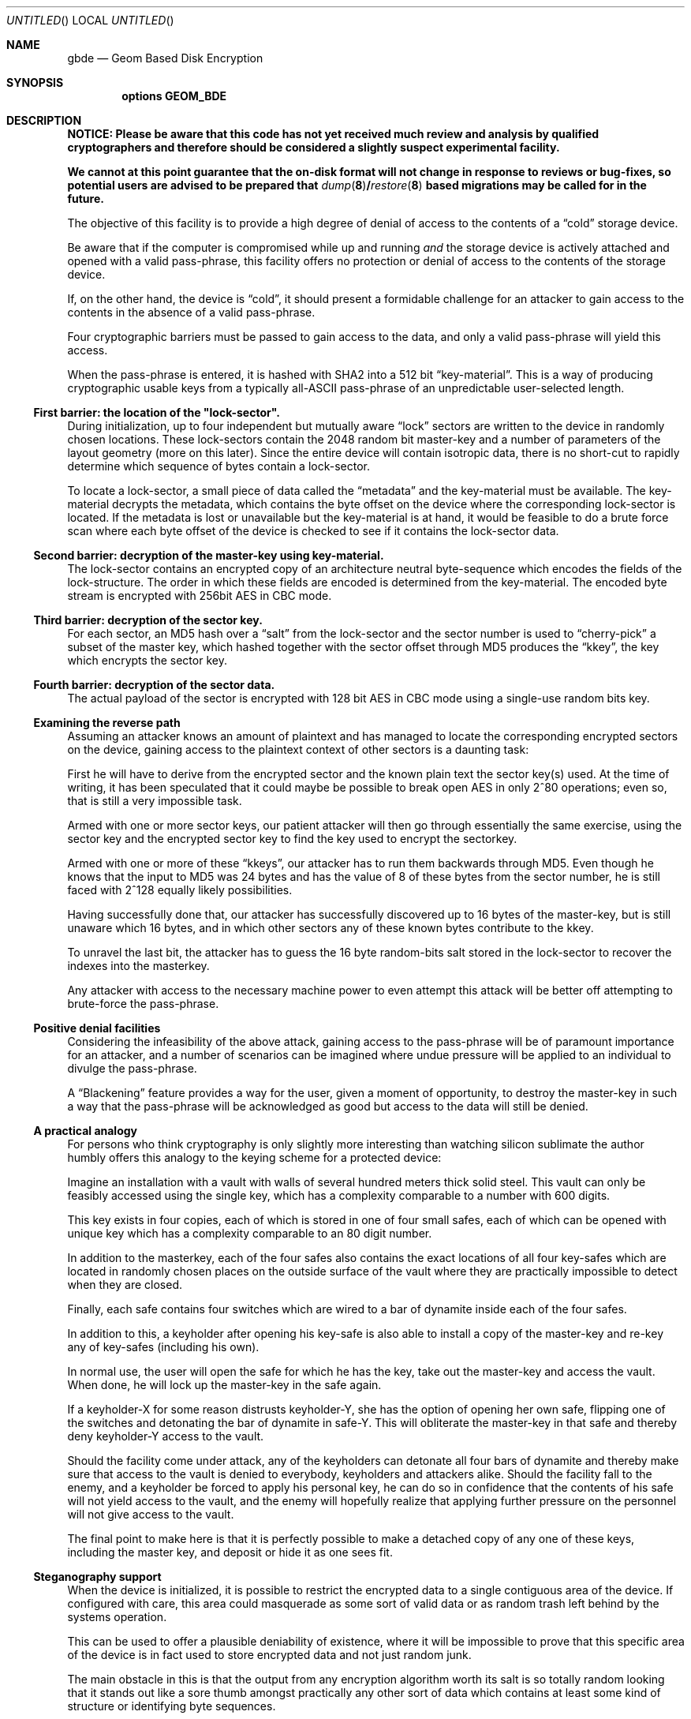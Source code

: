 .\"
.\" Copyright (c) 2002 Poul-Henning Kamp
.\" Copyright (c) 2002 Networks Associates Technology, Inc.
.\" All rights reserved.
.\"
.\" This software was developed for the FreeBSD Project by Poul-Henning Kamp
.\" and NAI Labs, the Security Research Division of Network Associates, Inc.
.\" under DARPA/SPAWAR contract N66001-01-C-8035 ("CBOSS"), as part of the
.\" DARPA CHATS research program.
.\"
.\" Redistribution and use in source and binary forms, with or without
.\" modification, are permitted provided that the following conditions
.\" are met:
.\" 1. Redistributions of source code must retain the above copyright
.\"    notice, this list of conditions and the following disclaimer.
.\" 2. Redistributions in binary form must reproduce the above copyright
.\"    notice, this list of conditions and the following disclaimer in the
.\"    documentation and/or other materials provided with the distribution.
.\"
.\" THIS SOFTWARE IS PROVIDED BY THE AUTHOR AND CONTRIBUTORS ``AS IS'' AND
.\" ANY EXPRESS OR IMPLIED WARRANTIES, INCLUDING, BUT NOT LIMITED TO, THE
.\" IMPLIED WARRANTIES OF MERCHANTABILITY AND FITNESS FOR A PARTICULAR PURPOSE
.\" ARE DISCLAIMED.  IN NO EVENT SHALL THE AUTHOR OR CONTRIBUTORS BE LIABLE
.\" FOR ANY DIRECT, INDIRECT, INCIDENTAL, SPECIAL, EXEMPLARY, OR CONSEQUENTIAL
.\" DAMAGES (INCLUDING, BUT NOT LIMITED TO, PROCUREMENT OF SUBSTITUTE GOODS
.\" OR SERVICES; LOSS OF USE, DATA, OR PROFITS; OR BUSINESS INTERRUPTION)
.\" HOWEVER CAUSED AND ON ANY THEORY OF LIABILITY, WHETHER IN CONTRACT, STRICT
.\" LIABILITY, OR TORT (INCLUDING NEGLIGENCE OR OTHERWISE) ARISING IN ANY WAY
.\" OUT OF THE USE OF THIS SOFTWARE, EVEN IF ADVISED OF THE POSSIBILITY OF
.\" SUCH DAMAGE.
.\"
.\" $FreeBSD: src/share/man/man4/gbde.4,v 1.11.14.1 2010/12/21 17:10:29 kensmith Exp $
.\"
.Dd October 19, 2002
.Os
.Dt GBDE 4
.Sh NAME
.Nm gbde
.Nd Geom Based Disk Encryption
.Sh SYNOPSIS
.Cd "options GEOM_BDE"
.Sh DESCRIPTION
.Bf -symbolic
NOTICE:
Please be aware that this code has not yet received much review
and analysis by qualified cryptographers and therefore should be considered
a slightly suspect experimental facility.
.Pp
We cannot at this point guarantee that the on-disk format will not change
in response to reviews or bug-fixes, so potential users are advised to
be prepared that
.Xr dump 8 Ns / Ns Xr restore 8
based migrations may be called for in the future.
.Ef
.Pp
The objective of this facility is to provide a high degree of
denial of access to the contents of a
.Dq cold
storage device.
.Pp
Be aware that if the computer is compromised while up and running
.Em and
the storage device is actively attached and opened with a valid
pass-phrase, this facility offers no protection or denial of access
to the contents of the storage device.
.Pp
If, on the other hand, the device is
.Dq cold ,
it should present a formidable
challenge for an attacker to gain access to the contents in the absence of
a valid pass-phrase.
.Pp
Four cryptographic barriers must be passed to gain access to the data,
and only a valid pass-phrase will yield this access.
.Pp
When the pass-phrase is entered, it is hashed with SHA2 into a 512 bit
.Dq key-material .
This is a way of producing cryptographic usable keys from a typically
.No all- Ns Tn ASCII
pass-phrase of an unpredictable user-selected length.
.Ss First barrier: the location of the \&"lock-sector".
During initialization, up to four independent but mutually aware
.Dq lock
sectors are written to the device in randomly chosen
locations.
These lock-sectors contain the 2048 random bit master-key and a number
of parameters of the layout geometry (more on this later).
Since the entire device will contain isotropic data, there is no
short-cut to rapidly determine which sequence of bytes contain a lock-sector.
.Pp
To locate a lock-sector, a small piece of data called the
.Dq metadata
and the key-material must be available.
The key-material decrypts the
metadata, which contains the byte offset on the device where the
corresponding lock-sector is located.
If the metadata is lost or unavailable but the key-material is at
hand, it would be feasible to do a brute force scan where each byte offset
of the device is checked to see if it contains the lock-sector data.
.Ss Second barrier: decryption of the master-key using key-material.
The lock-sector contains an encrypted copy of an architecture neutral
byte-sequence which encodes the fields of the lock-structure.
The order in which these fields are encoded is determined from the key-material.
The encoded byte stream is encrypted with 256bit AES in CBC mode.
.Ss Third barrier: decryption of the sector key.
For each sector, an MD5 hash over a
.Dq salt
from the lock-sector and the sector number is used to
.Dq cherry-pick
a subset of the master key,
which hashed together with the sector offset through MD5 produces the
.Dq kkey ,
the key which encrypts the sector key.
.Ss Fourth barrier: decryption of the sector data.
The actual payload of the sector is encrypted with 128 bit AES in CBC mode
using a single-use random bits key.
.Ss Examining the reverse path
Assuming an attacker knows an amount of plaintext and has managed to
locate the corresponding encrypted sectors on the device, gaining access
to the plaintext context of other sectors is a daunting task:
.Pp
First he will have to derive from the encrypted sector and the known plain
text the sector key(s) used.
At the time of writing, it has been speculated that it could maybe be
possible to break open AES in only 2^80 operations; even so, that is still
a very impossible task.
.Pp
Armed with one or more sector keys, our patient attacker will then go
through essentially the same exercise, using the sector key and the
encrypted sector key to find the key used to encrypt the sectorkey.
.Pp
Armed with one or more of these
.Dq kkeys ,
our attacker has to
run them backwards through MD5.
Even though he knows that the input to MD5 was 24 bytes and has the value
of 8 of these bytes from the sector number, he is still faced with 2^128
equally likely possibilities.
.Pp
Having successfully done that, our attacker has successfully discovered
up to 16 bytes of the master-key, but is still unaware which 16 bytes,
and in which other sectors any of these known bytes contribute to the kkey.
.Pp
To unravel the last bit, the attacker has to guess the 16 byte random-bits
salt stored in the lock-sector to recover the indexes into the masterkey.
.Pp
Any attacker with access to the necessary machine power to even attempt
this attack will be better off attempting to brute-force the pass-phrase.
.Ss Positive denial facilities
Considering the infeasibility of the above attack,
gaining access to the pass-phrase will be of paramount importance for an
attacker,
and a number of scenarios can be imagined where undue pressure will be
applied to an individual to divulge the pass-phrase.
.Pp
A
.Dq Blackening
feature provides a way for the user, given a moment of
opportunity, to destroy the master-key in such a way that the pass-phrase
will be acknowledged as good but access to the data will still be
denied.
.Ss A practical analogy
For persons who think cryptography is only slightly more interesting than
watching silicon sublimate the author humbly offers this analogy to the
keying scheme for a protected device:
.Pp
Imagine an installation with a vault with walls of several hundred meters
thick solid steel.
This vault can only be feasibly accessed using the
single key, which has a complexity comparable to a number with 600 digits.
.Pp
This key exists in four copies, each of which is stored in one of
four small safes, each of which can be opened
with unique key which has a complexity comparable to an 80 digit
number.
.Pp
In addition to the masterkey, each of the four safes also contains
the exact locations of all four key-safes which are located in
randomly chosen places on the outside surface of the vault where they
are practically impossible to detect when they are closed.
.Pp
Finally, each safe contains four switches which are wired to a bar
of dynamite inside each of the four safes.
.Pp
In addition to this, a keyholder after opening his key-safe is
also able to install a copy of the master-key and re-key any of
key-safes (including his own).
.Pp
In normal use, the user will open the safe for which he has the key,
take out the master-key and access the vault.
When done, he will lock up the master-key in the safe again.
.Pp
If a keyholder-X for some reason distrusts keyholder-Y, she
has the option of opening her own safe, flipping one of the switches
and detonating the bar of dynamite in safe-Y.
This will obliterate the master-key in that safe and thereby deny
keyholder-Y access to the vault.
.Pp
Should the facility come under attack, any of the keyholders can detonate
all four bars of dynamite and thereby make sure that access to the
vault is denied to everybody, keyholders and attackers alike.
Should the facility fall to the enemy, and a keyholder be forced to apply
his personal key, he can do so in confidence that the contents of his safe
will not yield access to the vault, and the enemy will hopefully realize
that applying further pressure on the personnel will not give access to
the vault.
.Pp
The final point to make here is that it is perfectly possible to
make a detached copy of any one of these keys, including the master
key, and deposit or hide it as one sees fit.
.Ss Steganography support
When the device is initialized, it is possible to restrict the encrypted
data to a single contiguous area of the device.
If configured with care, this area could masquerade as some sort of
valid data or as random trash left behind by the systems operation.
.Pp
This can be used to offer a plausible deniability of existence, where
it will be impossible to prove that this specific area of the device
is in fact used to store encrypted data and not just random junk.
.Pp
The main obstacle in this is that the output from any encryption algorithm
worth its salt is so totally random looking that it stands out like a sore
thumb amongst practically any other sort of data which contains at least
some kind of structure or identifying byte sequences.
.Pp
Certain file formats like ELF contain multiple distinct sections, and it
would be possible to locate things just right in such a way that a device
contains a partition with a file system with a large executable,
.Pq Dq "a backup copy of my kernel"
where a non-loaded ELF section is laid out
consecutively on the device and thereby could be used to contain a
.Nm
encrypted device.
.Pp
Apart from the ability to instruct
.Nm
which those sectors are, no support is provided for creating such a setup.
.Ss Deployment suggestions
For personal use, it may be wise to make a backup copy of the masterkey
or use one of the four keys as a backup.
Fitting protection of this key is up to yourself, your local circumstances and
your imagination.
.Pp
For company or institutional use, it is strongly advised to make a copy
of the master-key and put it under whatever protection you have at your
means.
If you fail to do this, a disgruntled employee can deny you access to
the data
.Dq "by accident" .
(The employee can still intentionally deny access by applying another
encryption scheme to the data, but that problem has no technical solution.)
.Ss Cryptographic strength
This section lists the specific components which contribute to the cryptographic
strength of
.Nm .
.Pp
The payload is encrypted with AES in CBC mode using a 128 bit random
single-use key
.Pq Dq "the skey" .
AES is well documented.
.Pp
No IV is used in the encryption of the sectors, the assumption being
that since the key is random bits and single-use, an IV adds nothing to the
security of AES.
.Pp
The random key is produced with
.Xr arc4rand 9
which is believed to do a respectable job at producing unpredictable bytes.
.Pp
The skey is stored on the device in a location which can be derived from
the location of the encrypted payload data.
The stored copy is encrypted with AES in CBC mode using a 128 bit key
.Pq Dq "the kkey"
derived
from a subset of the master key chosen by the output of an MD5 hash
over a 16 byte random bit static salt and the sector offset.
Up to 6.25% of the masterkey (16 bytes out of 2048 bits) will be selected
and hashed through MD5 with the sector offset to generate the kkey.
.Pp
Up to four copies of the master-key and associated geometry information
is stored on the device in static randomly chosen sectors.
The exact location inside the sector is randomly chosen.
The order in which the fields are encoded depends on the key-material.
The encoded byte-stream is encrypted with AES in CBC mode using 256 bit
key-material.
.Pp
The key-material is derived from the user-entered pass-phrase using
512 bit SHA2.
.Pp
No chain is stronger than its weakest link, which usually is poor pass-phrases.
.Sh SEE ALSO
.Xr gbde 8
.Sh HISTORY
This software was developed for the
.Fx
Project by
.An Poul-Henning Kamp
and NAI Labs, the Security Research Division of Network Associates, Inc.\&
under DARPA/SPAWAR contract N66001-01-C-8035
.Pq Dq CBOSS ,
as part of the
DARPA CHATS research program.
.Sh AUTHORS
.An "Poul-Henning Kamp" Aq phk@FreeBSD.org

